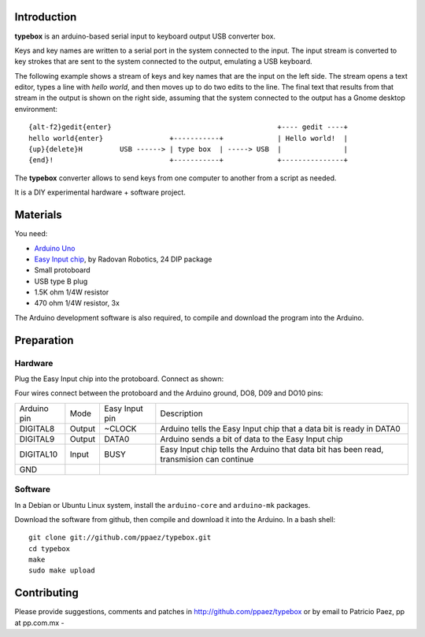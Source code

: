 Introduction
------------

**typebox** is an arduino-based serial input to
keyboard output USB converter box.  

Keys and key names are written to a serial port
in the system connected to the input.
The input stream is converted to key strokes that
are sent to the system connected
to the output, emulating a USB keyboard.

The following example shows a stream of keys
and key names that are the input on the left side.
The stream opens a text editor, types a line with
*hello world*, and then moves up to do two edits to
the line.
The final text that results from that stream
in the output is shown on the right side, assuming that
the system connected to the output has a Gnome
desktop environment::

 {alt-f2}gedit{enter}                                        +---- gedit ----+
 hello world{enter}                +-----------+             | Hello world!  |
 {up}{delete}H         USB ------> | type box  | -----> USB  |               |
 {end}!                            +-----------+             +---------------+


The **typebox** converter allows to send keys from one 
computer to another from a script as needed. 

It is a DIY experimental hardware + software
project.

Materials
---------
You need:

- `Arduino Uno`__
- `Easy Input chip`__, by Radovan Robotics, 24 DIP package
- Small protoboard
- USB type B plug
- 1.5K ohm 1/4W resistor
- 470 ohm 1/4W resistor, 3x

The Arduino development software is also required,
to compile and download the program into the Arduino.

__ http://arduino.cc/en/Main/ArduinoBoardUno
__ http://www.radovan.org/EasyInput/index.htm


Preparation
-----------

Hardware
~~~~~~~~
Plug the Easy Input chip into the protoboard.  Connect
as shown:

.. image:: protoboard.png
   :width: 950
   :height: 553

Four wires connect between the protoboard and the Arduino
ground, DO8, D09 and DO10 pins:

+--------------+-------------+-----------------+-----------------+
| Arduino pin  |  Mode       | Easy Input pin  | Description     |
+--------------+-------------+-----------------+-----------------+
| DIGITAL8     |  Output     | ~CLOCK          | Arduino tells   |
|              |             |                 | the Easy Input  |
|              |             |                 | chip that a data|
|              |             |                 | bit is ready in |
|              |             |                 | DATA0           |
|              |             |                 |                 |
+--------------+-------------+-----------------+-----------------+
| DIGITAL9     |  Output     | DATA0           | Arduino sends a |
|              |             |                 | bit of data to  |
|              |             |                 | the Easy Input  |
|              |             |                 | chip            |
|              |             |                 |                 |
+--------------+-------------+-----------------+-----------------+
| DIGITAL10    |  Input      | BUSY            | Easy Input chip |
|              |             |                 | tells the       |
|              |             |                 | Arduino that    |
|              |             |                 | data bit has    |
|              |             |                 | been read,      |
|              |             |                 | transmision can |
|              |             |                 | continue        |
|              |             |                 |                 |
+--------------+-------------+-----------------+-----------------+
| GND          |             |                 |                 |
|              |             |                 |                 |
+--------------+-------------+-----------------+-----------------+

Software
~~~~~~~~
In a Debian or Ubuntu Linux system, install
the ``arduino-core`` and ``arduino-mk`` packages.

Download the software from github, then compile and
download it into the Arduino.  In a bash shell::

 git clone git://github.com/ppaez/typebox.git
 cd typebox
 make
 sudo make upload

Contributing
------------
Please provide suggestions, comments and patches
in http://github.com/ppaez/typebox or by
email to Patricio Paez, pp at pp.com.mx
- 
